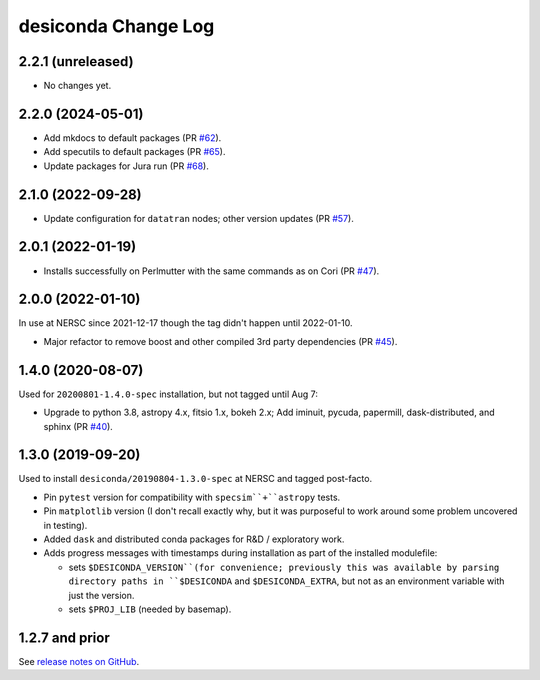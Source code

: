 ====================
desiconda Change Log
====================

2.2.1 (unreleased)
------------------

* No changes yet.

2.2.0 (2024-05-01)
------------------

* Add mkdocs to default packages (PR `#62`_).
* Add specutils to default packages (PR `#65`_).
* Update packages for Jura run (PR `#68`_).

.. _`#62`: https://github.com/desihub/desiconda/pull/62
.. _`#65`: https://github.com/desihub/desiconda/pull/65
.. _`#68`: https://github.com/desihub/desiconda/pull/68

2.1.0 (2022-09-28)
------------------

* Update configuration for ``datatran`` nodes; other version updates (PR `#57`_).

.. _`#57`: https://github.com/desihub/desiconda/pull/57

2.0.1 (2022-01-19)
------------------

* Installs successfully on Perlmutter with the same commands as on Cori (PR `#47`_).

.. _`#47`: https://github.com/desihub/desiconda/pull/47

2.0.0 (2022-01-10)
------------------

In use at NERSC since 2021-12-17 though the tag didn't happen until 2022-01-10.

* Major refactor to remove boost and other compiled 3rd party dependencies (PR `#45`_).

.. _`#45`: https://github.com/desihub/desiconda/pull/45

1.4.0 (2020-08-07)
------------------

Used for ``20200801-1.4.0-spec`` installation, but not tagged until Aug 7:

* Upgrade to python 3.8, astropy 4.x, fitsio 1.x, bokeh 2.x;
  Add iminuit, pycuda, papermill, dask-distributed, and sphinx (PR `#40`_).

.. _`#40`: https://github.com/desihub/desiconda/pull/40

1.3.0 (2019-09-20)
------------------

Used to install ``desiconda/20190804-1.3.0-spec`` at NERSC and tagged post-facto.

* Pin ``pytest`` version for compatibility with ``specsim``+``astropy`` tests.
* Pin ``matplotlib`` version (I don't recall exactly why, but it was
  purposeful to work around some problem uncovered in testing).
* Added ``dask`` and distributed conda packages for R&D / exploratory work.
* Adds progress messages with timestamps during installation as part of the installed modulefile:

  - sets ``$DESICONDA_VERSION``(for convenience; previously this was available
    by parsing directory paths in ``$DESICONDA`` and ``$DESICONDA_EXTRA``, but not
    as an environment variable with just the version.
  - sets ``$PROJ_LIB`` (needed by basemap).

1.2.7 and prior
---------------

See `release notes on GitHub`_.

.. _`release notes on GitHub`: https://github.com/desihub/desiconda/releases
